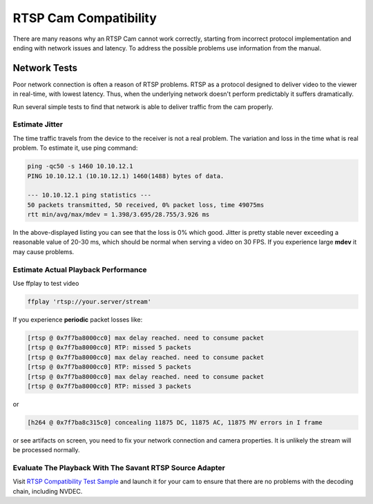 RTSP Cam Compatibility
======================

There are many reasons why an RTSP Cam cannot work correctly, starting from incorrect protocol implementation and ending with network issues and latency. To address the possible problems use information from the manual.

Network Tests
-------------

Poor network connection is often a reason of RTSP problems. RTSP as a protocol designed to deliver video to the viewer in real-time, with lowest latency. Thus, when the underlying network doesn't perform predictably it suffers dramatically.

Run several simple tests to find that network is able to deliver traffic from the cam properly.

Estimate Jitter
^^^^^^^^^^^^^^^

The time traffic travels from the device to the receiver is not a real problem. The variation and loss in the time what is real problem. To estimate it, use ping command:

.. code-block:: bash

    ping -qc50 -s 1460 10.10.12.1
    PING 10.10.12.1 (10.10.12.1) 1460(1488) bytes of data.

    --- 10.10.12.1 ping statistics ---
    50 packets transmitted, 50 received, 0% packet loss, time 49075ms
    rtt min/avg/max/mdev = 1.398/3.695/28.755/3.926 ms

In the above-displayed listing you can see that the loss is 0% which good. Jitter is pretty stable never exceeding a reasonable value of 20-30 ms, which should be normal when serving a video on 30 FPS. If you experience large **mdev** it may cause problems.

Estimate Actual Playback Performance
^^^^^^^^^^^^^^^^^^^^^^^^^^^^^^^^^^^^

Use ffplay to test video

.. code-block:: bash

    ffplay 'rtsp://your.server/stream'

If you experience **periodic** packet losses like:

.. code-block::

    [rtsp @ 0x7f7ba8000cc0] max delay reached. need to consume packet
    [rtsp @ 0x7f7ba8000cc0] RTP: missed 5 packets
    [rtsp @ 0x7f7ba8000cc0] max delay reached. need to consume packet
    [rtsp @ 0x7f7ba8000cc0] RTP: missed 5 packets
    [rtsp @ 0x7f7ba8000cc0] max delay reached. need to consume packet
    [rtsp @ 0x7f7ba8000cc0] RTP: missed 3 packets

or

.. code-block::

    [h264 @ 0x7f7ba8c315c0] concealing 11875 DC, 11875 AC, 11875 MV errors in I frame

or see artifacts on screen, you need to fix your network connection and camera properties. It is unlikely the stream will be processed normally.

Evaluate The Playback With The Savant RTSP Source Adapter
^^^^^^^^^^^^^^^^^^^^^^^^^^^^^^^^^^^^^^^^^^^^^^^^^^^^^^^^^

Visit `RTSP Compatibility Test Sample <https://github.com/insight-platform/Savant/tree/develop/samples/rtsp_cam_compatibility_test>`__ and launch it for your cam to ensure that there are no problems with the decoding chain, including NVDEC.
